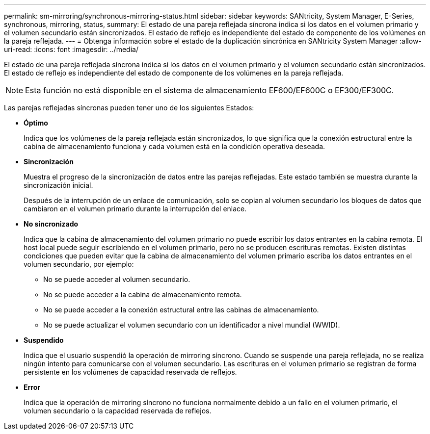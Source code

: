 ---
permalink: sm-mirroring/synchronous-mirroring-status.html 
sidebar: sidebar 
keywords: SANtricity, System Manager, E-Series, synchronous, mirroring, status, 
summary: El estado de una pareja reflejada síncrona indica si los datos en el volumen primario y el volumen secundario están sincronizados. El estado de reflejo es independiente del estado de componente de los volúmenes en la pareja reflejada. 
---
= Obtenga información sobre el estado de la duplicación sincrónica en SANtricity System Manager
:allow-uri-read: 
:icons: font
:imagesdir: ../media/


[role="lead"]
El estado de una pareja reflejada síncrona indica si los datos en el volumen primario y el volumen secundario están sincronizados. El estado de reflejo es independiente del estado de componente de los volúmenes en la pareja reflejada.

[NOTE]
====
Esta función no está disponible en el sistema de almacenamiento EF600/EF600C o EF300/EF300C.

====
Las parejas reflejadas síncronas pueden tener uno de los siguientes Estados:

* *Óptimo*
+
Indica que los volúmenes de la pareja reflejada están sincronizados, lo que significa que la conexión estructural entre la cabina de almacenamiento funciona y cada volumen está en la condición operativa deseada.

* *Sincronización*
+
Muestra el progreso de la sincronización de datos entre las parejas reflejadas. Este estado también se muestra durante la sincronización inicial.

+
Después de la interrupción de un enlace de comunicación, solo se copian al volumen secundario los bloques de datos que cambiaron en el volumen primario durante la interrupción del enlace.

* *No sincronizado*
+
Indica que la cabina de almacenamiento del volumen primario no puede escribir los datos entrantes en la cabina remota. El host local puede seguir escribiendo en el volumen primario, pero no se producen escrituras remotas. Existen distintas condiciones que pueden evitar que la cabina de almacenamiento del volumen primario escriba los datos entrantes en el volumen secundario, por ejemplo:

+
** No se puede acceder al volumen secundario.
** No se puede acceder a la cabina de almacenamiento remota.
** No se puede acceder a la conexión estructural entre las cabinas de almacenamiento.
** No se puede actualizar el volumen secundario con un identificador a nivel mundial (WWID).


* *Suspendido*
+
Indica que el usuario suspendió la operación de mirroring síncrono. Cuando se suspende una pareja reflejada, no se realiza ningún intento para comunicarse con el volumen secundario. Las escrituras en el volumen primario se registran de forma persistente en los volúmenes de capacidad reservada de reflejos.

* *Error*
+
Indica que la operación de mirroring síncrono no funciona normalmente debido a un fallo en el volumen primario, el volumen secundario o la capacidad reservada de reflejos.



